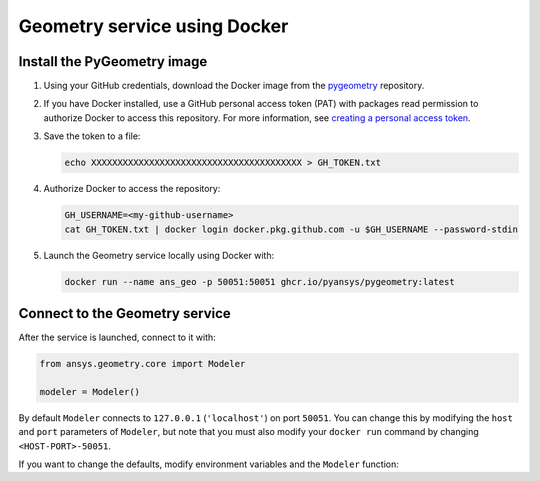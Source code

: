 Geometry service using Docker
=============================

Install the PyGeometry image
----------------------------

#. Using your GitHub credentials, download the Docker image from the `pygeometry <https://github.com/pyansys/pygeometry>`_ repository.
#. If you have Docker installed, use a GitHub personal access token (PAT) with packages read permission to authorize Docker 
   to access this repository. For more information,
   see `creating a personal access token <https://docs.github.com/en/authentication/keeping-your-account-and-data-secure/creating-a-personal-access-token>`_.

#. Save the token to a file:

   .. code:: bash

      echo XXXXXXXXXXXXXXXXXXXXXXXXXXXXXXXXXXXXXXXX > GH_TOKEN.txt

#. Authorize Docker to access the repository:

   .. code:: bash

      GH_USERNAME=<my-github-username>
      cat GH_TOKEN.txt | docker login docker.pkg.github.com -u $GH_USERNAME --password-stdin

#. Launch the Geometry service locally using Docker with:

   .. code:: bash

      docker run --name ans_geo -p 50051:50051 ghcr.io/pyansys/pygeometry:latest


Connect to the Geometry service
-------------------------------

After the service is launched, connect to it with:

.. code:: python

   from ansys.geometry.core import Modeler

   modeler = Modeler()

By default ``Modeler`` connects to ``127.0.0.1`` (``'localhost'``) on
port ``50051``. You can change this by modifying the ``host`` and ``port``
parameters of ``Modeler``, but note that you must also modify
your ``docker run`` command by changing ``<HOST-PORT>-50051``.

If you want to change the defaults, modify environment variables and the
``Modeler`` function:

.. tab-set:: 

    .. tab-item:: Environment variables

        .. tab-set::

            .. tab-item:: Linux/Mac

                .. code-block:: bash

                    export ANSRV_GEO_HOST=127.0.0.1
                    export ANSRV_GEO_PORT=50051

            .. tab-item:: Windows

                .. code-block:: bash

                    SET ANSRV_GEO_HOST=127.0.0.1
                    SET ANSRV_GEO_PORT=50051

    .. tab-item:: Modeler function

        .. code-block:: pycon

            >>> from ansys.geometry.core import Modeler
            >>> modeler = Modeler(host="127.0.0.1", port=50051)
